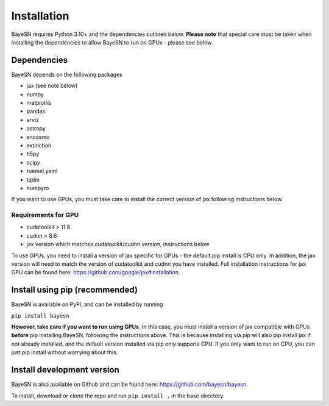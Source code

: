 Installation
======================

BayeSN requires Python 3.10+ and the dependencies outlined below. **Please note** that special care must be
taken when installing the dependencies to allow BayeSN to run on GPUs - please see below.

Dependencies
------------

BayeSN depends on the following packages

* jax (see note below)
* numpy
* matplotlib
* pandas
* arviz
* astropy
* sncosmo
* extinction
* h5py
* scipy
* ruamel.yaml
* tqdm
* numpyro

If you want to use GPUs, you must take care to install the correct version of jax following instructions below.

Requirements for GPU
~~~~~~~~~~~~~~~~~~~~~
* cudatoolkit > 11.8
* cudnn > 8.6
* jax version which matches cudatoolkit/cudnn version, instructions below

To use GPUs, you need to install a version of jax specific for GPUs - the default pip install is CPU only. In addition,
the jax version will need to match the version of cudatoolkit and cudnn you have installed. Full installation
instructions for jax GPU can be found here: https://github.com/google/jax#installation.

Install using pip (recommended)
--------------------------------

BayeSN is available on PyPI, and can be installed by running

``pip install bayesn``

**However, take care if you want to run using GPUs**. In this case, you must install a version of jax compatible with
GPUs **before** pip installing BayeSN, following the instructions above. This is because installing via pip will also
pip install jax if not already installed, and the default version installed via pip only supports CPU. If you only want
to run on CPU, you can just pip install without worrying about this.

Install development version
----------------------------
BayeSN is also available on Github and can be found here: https://github.com/bayesn/bayesn.

To install, download or clone the repo and run ``pip install .`` in the base directory.